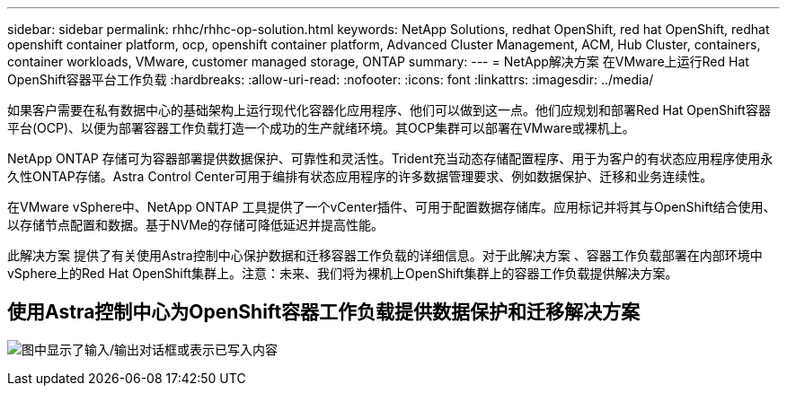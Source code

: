 ---
sidebar: sidebar 
permalink: rhhc/rhhc-op-solution.html 
keywords: NetApp Solutions, redhat OpenShift, red hat OpenShift, redhat openshift container platform, ocp, openshift container platform, Advanced Cluster Management, ACM, Hub Cluster, containers, container workloads, VMware, customer managed storage, ONTAP 
summary:  
---
= NetApp解决方案 在VMware上运行Red Hat OpenShift容器平台工作负载
:hardbreaks:
:allow-uri-read: 
:nofooter: 
:icons: font
:linkattrs: 
:imagesdir: ../media/


[role="lead"]
如果客户需要在私有数据中心的基础架构上运行现代化容器化应用程序、他们可以做到这一点。他们应规划和部署Red Hat OpenShift容器平台(OCP)、以便为部署容器工作负载打造一个成功的生产就绪环境。其OCP集群可以部署在VMware或裸机上。

NetApp ONTAP 存储可为容器部署提供数据保护、可靠性和灵活性。Trident充当动态存储配置程序、用于为客户的有状态应用程序使用永久性ONTAP存储。Astra Control Center可用于编排有状态应用程序的许多数据管理要求、例如数据保护、迁移和业务连续性。

在VMware vSphere中、NetApp ONTAP 工具提供了一个vCenter插件、可用于配置数据存储库。应用标记并将其与OpenShift结合使用、以存储节点配置和数据。基于NVMe的存储可降低延迟并提高性能。

此解决方案 提供了有关使用Astra控制中心保护数据和迁移容器工作负载的详细信息。对于此解决方案 、容器工作负载部署在内部环境中vSphere上的Red Hat OpenShift集群上。注意：未来、我们将为裸机上OpenShift集群上的容器工作负载提供解决方案。



== 使用Astra控制中心为OpenShift容器工作负载提供数据保护和迁移解决方案

image:rhhc-on-premises.png["图中显示了输入/输出对话框或表示已写入内容"]
